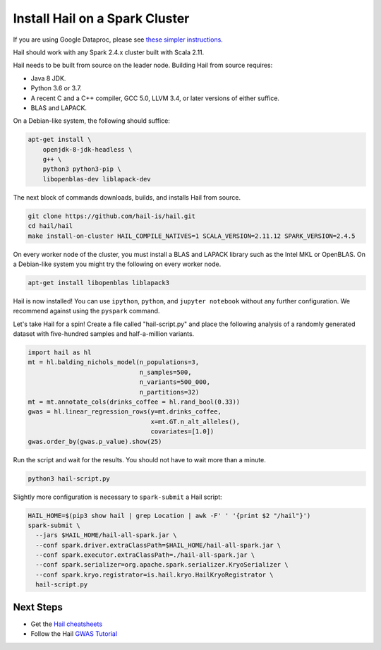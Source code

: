 ===============================
Install Hail on a Spark Cluster
===============================

If you are using Google Dataproc, please see `these simpler instructions
<dataproc.rst>`__.

Hail should work with any Spark 2.4.x cluster built with Scala 2.11.

Hail needs to be built from source on the leader node. Building Hail from source
requires:

- Java 8 JDK.
- Python 3.6 or 3.7.
- A recent C and a C++ compiler, GCC 5.0, LLVM 3.4, or later versions of either
  suffice.
- BLAS and LAPACK.

On a Debian-like system, the following should suffice:

.. code-block:: sh

   apt-get install \
       openjdk-8-jdk-headless \
       g++ \
       python3 python3-pip \
       libopenblas-dev liblapack-dev

The next block of commands downloads, builds, and installs Hail from source.

.. code-block:: sh

    git clone https://github.com/hail-is/hail.git
    cd hail/hail
    make install-on-cluster HAIL_COMPILE_NATIVES=1 SCALA_VERSION=2.11.12 SPARK_VERSION=2.4.5

On every worker node of the cluster, you must install a BLAS and LAPACK library
such as the Intel MKL or OpenBLAS. On a Debian-like system you might try the
following on every worker node.

.. code-block:: sh

   apt-get install libopenblas liblapack3

Hail is now installed! You can use ``ipython``, ``python``, and ``jupyter
notebook`` without any further configuration. We recommend against using the
``pyspark`` command.

Let's take Hail for a spin! Create a file called "hail-script.py" and place the
following analysis of a randomly generated dataset with five-hundred samples and
half-a-million variants.

.. code-block:: python3

    import hail as hl
    mt = hl.balding_nichols_model(n_populations=3,
                                  n_samples=500,
                                  n_variants=500_000,
                                  n_partitions=32)
    mt = mt.annotate_cols(drinks_coffee = hl.rand_bool(0.33))
    gwas = hl.linear_regression_rows(y=mt.drinks_coffee,
                                     x=mt.GT.n_alt_alleles(),
                                     covariates=[1.0])
    gwas.order_by(gwas.p_value).show(25)

Run the script and wait for the results. You should not have to wait more than a
minute.

.. code-block:: sh

   python3 hail-script.py

Slightly more configuration is necessary to ``spark-submit`` a Hail script:

.. code-block:: sh

    HAIL_HOME=$(pip3 show hail | grep Location | awk -F' ' '{print $2 "/hail"}')
    spark-submit \
      --jars $HAIL_HOME/hail-all-spark.jar \
      --conf spark.driver.extraClassPath=$HAIL_HOME/hail-all-spark.jar \
      --conf spark.executor.extraClassPath=./hail-all-spark.jar \
      --conf spark.serializer=org.apache.spark.serializer.KryoSerializer \
      --conf spark.kryo.registrator=is.hail.kryo.HailKryoRegistrator \
      hail-script.py

Next Steps
""""""""""

- Get the `Hail cheatsheets <cheatsheets.rst>`__
- Follow the Hail `GWAS Tutorial <tutorials/01-genome-wide-association-study.rst>`__
